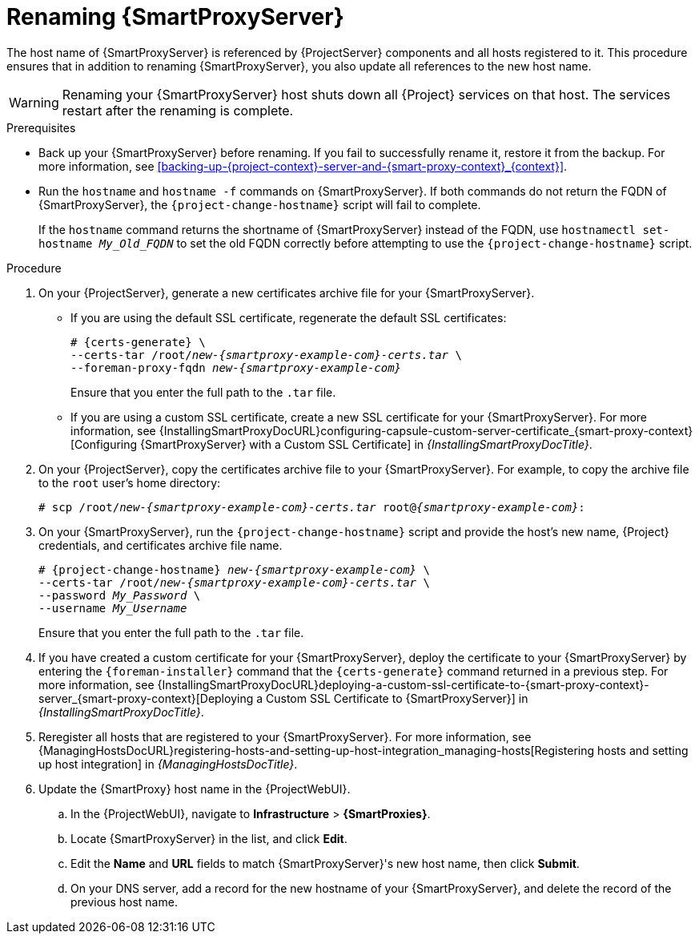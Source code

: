 :_mod-docs-content-type: PROCEDURE

[id="renaming-{smart-proxy-context}_{context}"]
= Renaming {SmartProxyServer}

The host name of {SmartProxyServer} is referenced by {ProjectServer} components and all hosts registered to it.
This procedure ensures that in addition to renaming {SmartProxyServer}, you also update all references to the new host name.

[WARNING]
====
Renaming your {SmartProxyServer} host shuts down all {Project} services on that host.
The services restart after the renaming is complete.
====

.Prerequisites
* Back up your {SmartProxyServer} before renaming.
If you fail to successfully rename it, restore it from the backup.
For more information, see xref:backing-up-{project-context}-server-and-{smart-proxy-context}_{context}[].
* Run the `hostname` and `hostname -f` commands on {SmartProxyServer}.
If both commands do not return the FQDN of {SmartProxyServer}, the `{project-change-hostname}` script will fail to complete.
+
If the `hostname` command returns the shortname of {SmartProxyServer} instead of the FQDN, use `hostnamectl set-hostname _My_Old_FQDN_` to set the old FQDN correctly before attempting to use the `{project-change-hostname}` script.

.Procedure
. On your {ProjectServer}, generate a new certificates archive file for your {SmartProxyServer}.
+
* If you are using the default SSL certificate, regenerate the default SSL certificates:
+
[options="nowrap", subs="+quotes,verbatim,attributes"]
----
# {certs-generate} \
--certs-tar /root/_new-{smartproxy-example-com}-certs.tar_ \
--foreman-proxy-fqdn _new-{smartproxy-example-com}_
----
+
Ensure that you enter the full path to the `.tar` file.
+
* If you are using a custom SSL certificate, create a new SSL certificate for your {SmartProxyServer}.
ifndef::orcharhino[]
For more information, see {InstallingSmartProxyDocURL}configuring-capsule-custom-server-certificate_{smart-proxy-context}[Configuring {SmartProxyServer} with a Custom SSL Certificate] in _{InstallingSmartProxyDocTitle}_.
endif::[]
. On your {ProjectServer}, copy the certificates archive file to your {SmartProxyServer}.
For example, to copy the archive file to the `root` user's home directory:
+
[options="nowrap", subs="+quotes,verbatim,attributes"]
----
# scp /root/_new-{smartproxy-example-com}-certs.tar_ root@_{smartproxy-example-com}_:
----
. On your {SmartProxyServer}, run the `{project-change-hostname}` script and provide the host's new name, {Project} credentials, and certificates archive file name.
+
[options="nowrap", subs="+quotes,verbatim,attributes"]
----
# {project-change-hostname} _new-{smartproxy-example-com}_ \
--certs-tar /root/_new-{smartproxy-example-com}-certs.tar_ \
--password _My_Password_ \
--username _My_Username_
----
+
Ensure that you enter the full path to the `.tar` file.
. If you have created a custom certificate for your {SmartProxyServer}, deploy the certificate to your {SmartProxyServer} by entering the `{foreman-installer}` command that the `{certs-generate}` command returned in a previous step.
ifndef::orcharhino[]
For more information, see {InstallingSmartProxyDocURL}deploying-a-custom-ssl-certificate-to-{smart-proxy-context}-server_{smart-proxy-context}[Deploying a Custom SSL Certificate to {SmartProxyServer}] in _{InstallingSmartProxyDocTitle}_.
endif::[]
. Reregister all hosts that are registered to your {SmartProxyServer}.
For more information, see {ManagingHostsDocURL}registering-hosts-and-setting-up-host-integration_managing-hosts[Registering hosts and setting up host integration] in _{ManagingHostsDocTitle}_.
. Update the {SmartProxy} host name in the {ProjectWebUI}.
.. In the {ProjectWebUI}, navigate to *Infrastructure* > *{SmartProxies}*.
.. Locate {SmartProxyServer} in the list, and click *Edit*.
.. Edit the *Name* and *URL* fields to match {SmartProxyServer}'s new host name, then click *Submit*.
.. On your DNS server, add a record for the new hostname of your {SmartProxyServer}, and delete the record of the previous host name.
